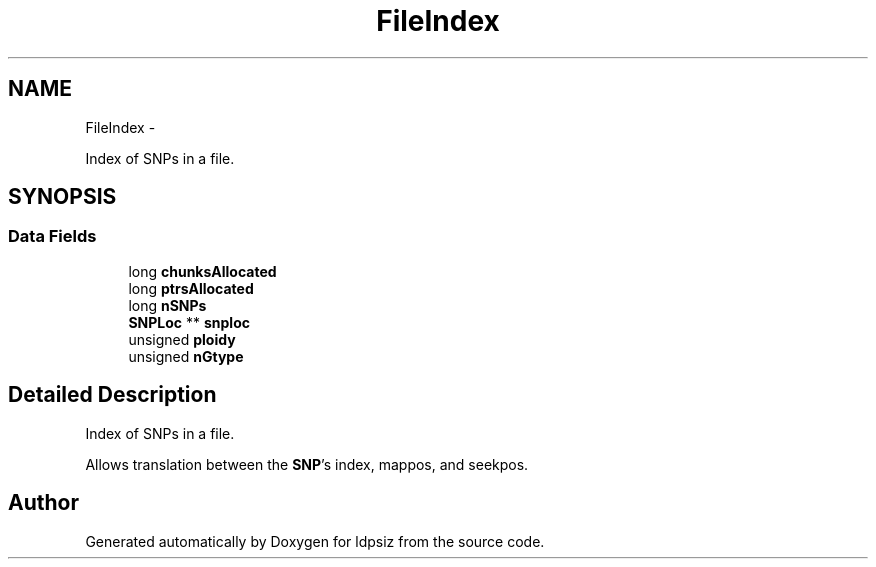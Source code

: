 .TH "FileIndex" 3 "Sat Jun 6 2015" "Version 0.1" "ldpsiz" \" -*- nroff -*-
.ad l
.nh
.SH NAME
FileIndex \- 
.PP
Index of SNPs in a file\&.  

.SH SYNOPSIS
.br
.PP
.SS "Data Fields"

.in +1c
.ti -1c
.RI "long \fBchunksAllocated\fP"
.br
.ti -1c
.RI "long \fBptrsAllocated\fP"
.br
.ti -1c
.RI "long \fBnSNPs\fP"
.br
.ti -1c
.RI "\fBSNPLoc\fP ** \fBsnploc\fP"
.br
.ti -1c
.RI "unsigned \fBploidy\fP"
.br
.ti -1c
.RI "unsigned \fBnGtype\fP"
.br
.in -1c
.SH "Detailed Description"
.PP 
Index of SNPs in a file\&. 

Allows translation between the \fBSNP\fP's index, mappos, and seekpos\&. 

.SH "Author"
.PP 
Generated automatically by Doxygen for ldpsiz from the source code\&.
